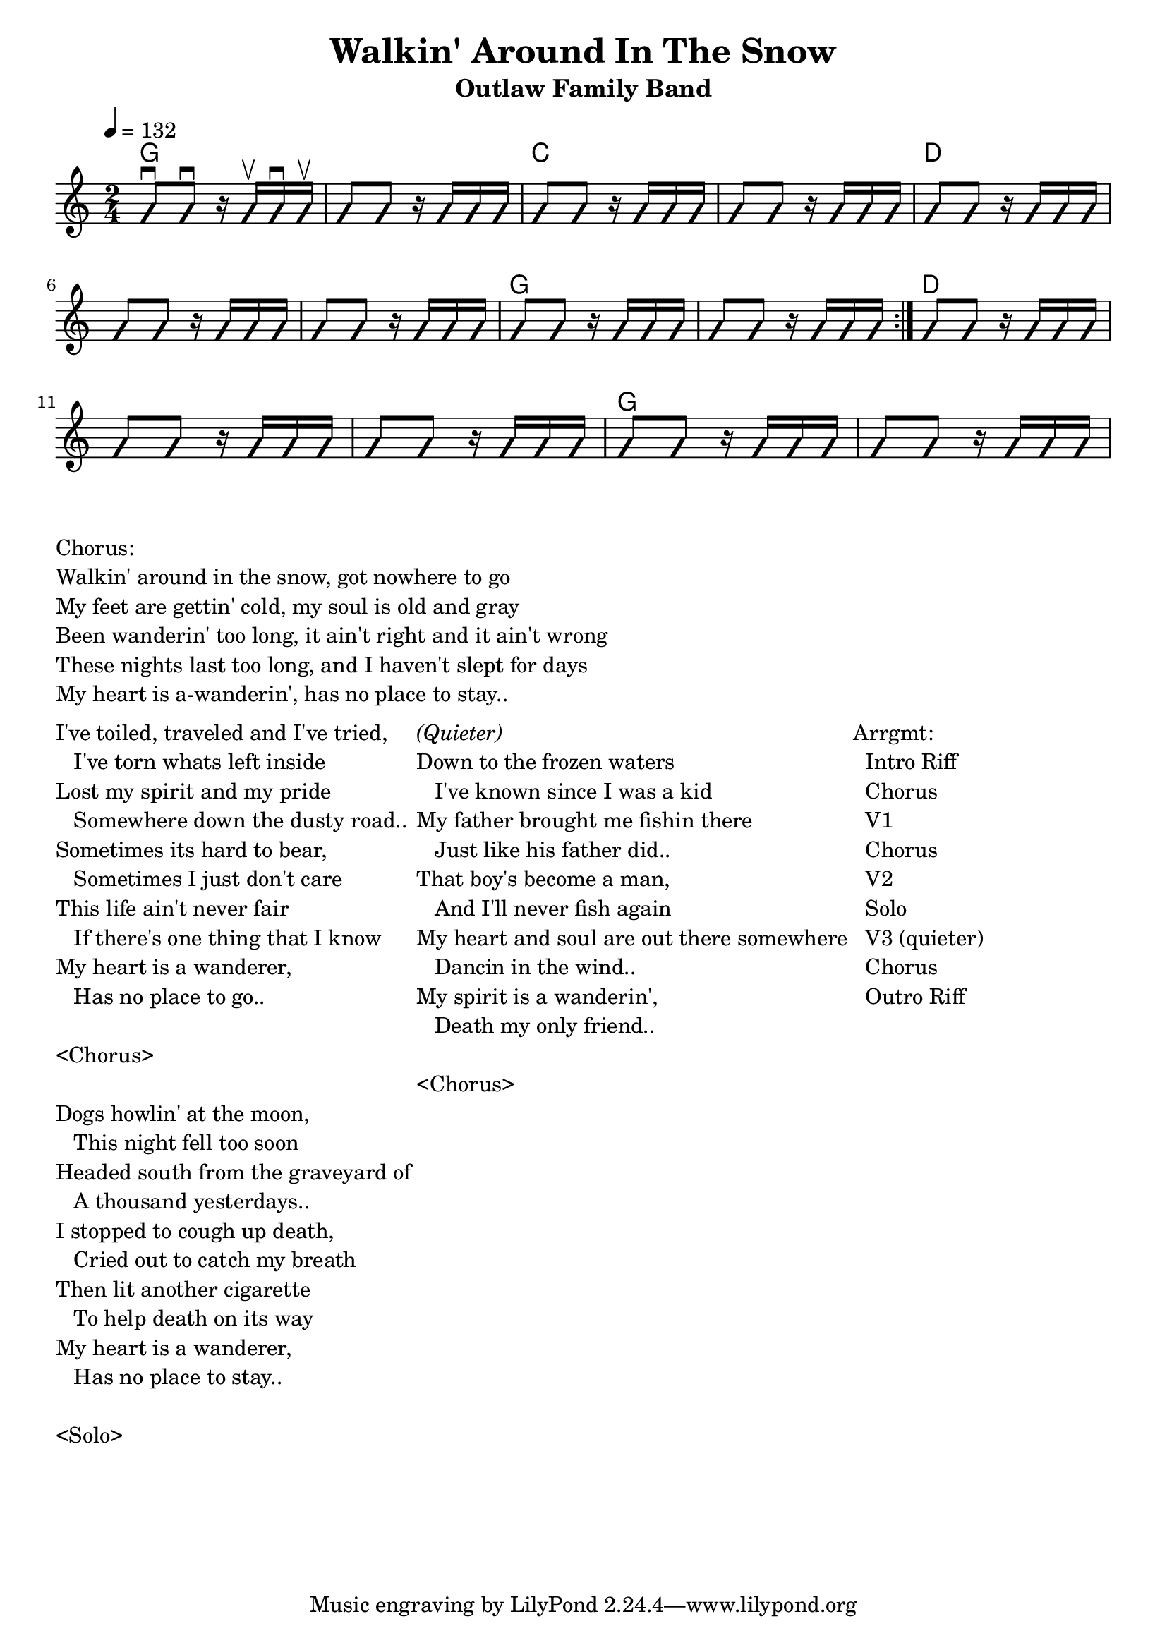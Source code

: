 \version "2.12.3"

\header{
  title = "Walkin' Around In The Snow"
  subtitle = "Outlaw Family Band"
}

\paper { 
   indent = 0\cm
}

myChords = \chordmode {   
  \repeat volta 2{ 
    g1   c1 
    d1.
    g1 
  }
  d1.
  g1
}

myStrum = \repeat unfold 14 \relative c''{ g8 g8 r16 g16 g16 g16 }
myStrumTips = {s8 \downbow s8. \downbow s16 \upbow s16 \downbow s16 \upbow }

%% The primary score first - the midi-only score follows it
\score {
  <<
    \new ChordNames { \set chordChanges = ##t \myChords }
    \new Staff \with {
      %% Uncomment the following to automatically tie notes
      %%\remove "Note_heads_engraver"
      %%\consists "Completion_heads_engraver"
    }{ 
      \time 2/4
      \tempo 4 = 132
      \set beatLength = #(ly:make-moment 1 4)  % beam quarter notes
      \improvisationOn 
      <<  \myStrum \myStrumTips >>
    }
  >>
  \layout{}
}

 \markup{ \column { 
 "Chorus:"
 "Walkin' around in the snow, got nowhere to go"
 "My feet are gettin' cold, my soul is old and gray"
 "Been wanderin' too long, it ain't right and it ain't wrong"
 "These nights last too long, and I haven't slept for days"
 "My heart is a-wanderin', has no place to stay.."  } } % end of chorus
 
 \markup {
 \column {
 
 \hspace #2.0
  "I've toiled, traveled and I've tried,"
  "   I've torn whats left inside" 
  "Lost my spirit and my pride"
  "   Somewhere down the dusty road.." 
  "Sometimes its hard to bear,"
  "   Sometimes I just don't care" 
  "This life ain't never fair"
  "   If there's one thing that I know"
  "My heart is a wanderer,"
  "   Has no place to go.."

 \hspace #1.0
 "<Chorus>"
 
 \hspace #2.0
  "Dogs howlin' at the moon,"
  "   This night fell too soon" 
  "Headed south from the graveyard of"
  "   A thousand yesterdays.." 
  "I stopped to cough up death,"
  "   Cried out to catch my breath" 
  "Then lit another cigarette"
  "   To help death on its way"
  "My heart is a wanderer,"
  "   Has no place to stay.."

 \hspace #1.0
 "<Solo>"
 
 }
 \column {
 \hspace #2.0
  \italic{ "(Quieter)" }
  "Down to the frozen waters"
  "   I've known since I was a kid" 
  "My father brought me fishin there"
  "   Just like his father did.." 
  "That boy's become a man,"
  "   And I'll never fish again" 
  "My heart and soul are out there somewhere"
  "   Dancin in the wind.."
  "My spirit is a wanderin',"
  "   Death my only friend.."

 \hspace #1.0
 "<Chorus>"
 }
 \column {
   \hspace #2.0
 	"Arrgmt:"
	"  Intro Riff"
  	"  Chorus"
	  "  V1"
  	"  Chorus"
	"  V2" 
	"  Solo"
	"  V3 (quieter)"
	"  Chorus"
	"  Outro Riff"
  }
}

%% The midi-only score, in order to unfold repeats
\score {
  <<
  \new Staff="chords in Bb" {
    \set Score.tempoWholesPerMinute = #(ly:make-moment 120 4)
  	\set Staff.midiInstrument = #"banjo"
    \unfoldRepeats
    \transpose g' bes \myChords
  }
  \new Staff="metronome" {
  	\set Staff.midiInstrument = #"woodblock"
    r8 
    \repeat unfold 23{
      \relative c''{ c4 c4 }
    }
  }
  >>
  \midi{}
}